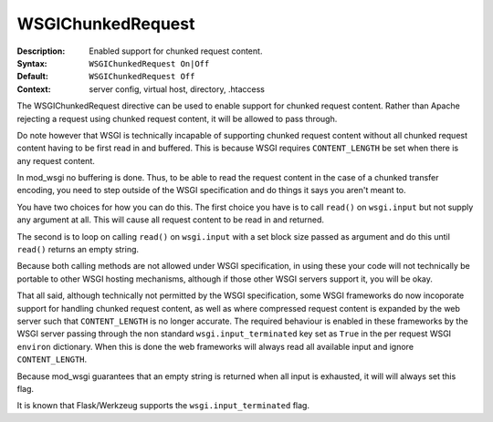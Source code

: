 ==================
WSGIChunkedRequest
==================

:Description: Enabled support for chunked request content.
:Syntax: ``WSGIChunkedRequest On|Off``
:Default: ``WSGIChunkedRequest Off``
:Context: server config, virtual host, directory, .htaccess

The WSGIChunkedRequest directive can be used to enable support for chunked
request content. Rather than Apache rejecting a request using chunked
request content, it will be allowed to pass through.

Do note however that WSGI is technically incapable of supporting chunked
request content without all chunked request content having to be first read
in and buffered. This is because WSGI requires ``CONTENT_LENGTH`` be set
when there is any request content.

In mod_wsgi no buffering is done. Thus, to be able to read the request
content in the case of a chunked transfer encoding, you need to step
outside of the WSGI specification and do things it says you aren't meant to.

You have two choices for how you can do this. The first choice you have
is to call ``read()`` on ``wsgi.input`` but not supply any argument at all.
This will cause all request content to be read in and returned.

The second is to loop on calling ``read()`` on ``wsgi.input`` with a set
block size passed as argument and do this until ``read()`` returns an empty
string.

Because both calling methods are not allowed under WSGI specification, in
using these your code will not technically be portable to other WSGI hosting
mechanisms, although if those other WSGI servers support it, you will be
okay.

That all said, although technically not permitted by the WSGI specification,
some WSGI frameworks do now incoporate support for handling chunked request
content, as well as where compressed request content is expanded by the web
server such that ``CONTENT_LENGTH`` is no longer accurate. The required
behaviour is enabled in these frameworks by the WSGI server passing through
the non standard ``wsgi.input_terminated`` key set as ``True`` in the per
request WSGI ``environ`` dictionary. When this is done the web frameworks
will always read all available input and ignore ``CONTENT_LENGTH``.

Because mod_wsgi guarantees that an empty string is returned when all input
is exhausted, it will will always set this flag.

It is known that Flask/Werkzeug supports the ``wsgi.input_terminated`` flag.
